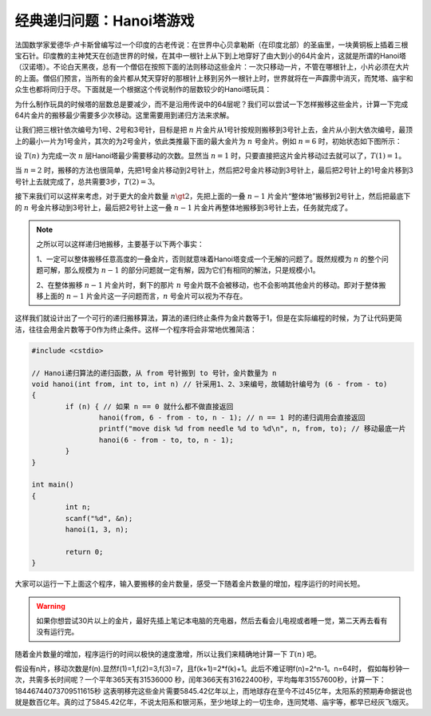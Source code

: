 经典递归问题：Hanoi塔游戏
++++++++++++++++++++++++++++++++++++

法国数学家爱德华·卢卡斯曾编写过一个印度的古老传说：在世界中心贝拿勒斯（在印度北部）的圣庙里，一块黄铜板上插着三根宝石针。印度教的主神梵天在创造世界的时候，在其中一根针上从下到上地穿好了由大到小的64片金片，这就是所谓的Hanoi塔（汉诺塔）。不论白天黑夜，总有一个僧侣在按照下面的法则移动这些金片：一次只移动一片，不管在哪根针上，小片必须在大片的上面。僧侣们预言，当所有的金片都从梵天穿好的那根针上移到另外一根针上时，世界就将在一声霹雳中消灭，而梵塔、庙宇和众生也都将同归于尽。下面就是一个根据这个传说制作的层数较少的Hanoi塔玩具：

.. image:: ../../images/242_hanoi.jpg

为什么制作玩具的时候塔的层数总是要减少，而不是沿用传说中的64层呢？我们可以尝试一下怎样搬移这些金片，计算一下完成64片金片的搬移最少需要多少次移动。这里需要用到递归方法来求解。

让我们把三根针依次编号为1号、2号和3号针，目标是把 :math:`n` 片金片从1号针按规则搬移到3号针上去，金片从小到大依次编号，最顶上的最小一片为1号金片，其次的为2号金片，依此类推最下面的最大金片为 :math:`n` 号金片。例如 :math:`n=6` 时，初始状态如下图所示：

.. image:: ../../images/242_hanoi_1.png


设 :math:`T(n)` 为完成一次 :math:`n` 层Hanoi塔最少需要移动的次数。显然当 :math:`n=1` 时，只要直接把这片金片移动过去就可以了，:math:`T(1)=1`。

当 :math:`n=2` 时，搬移的方法也很简单，先把1号金片移动到2号针上，然后把2号金片移动到3号针上，最后把2号针上的1号金片移到3号针上去就完成了，总共需要3步，:math:`T(2)=3`。

.. image:: ../../images/242_hanoi_2.png


接下来我们可以这样来考虑，对于更大的金片数量 :math:`n\gt2`，先把上面的一叠 :math:`n-1` 片金片“整体地”搬移到2号针上，然后把最底下的 :math:`n` 号金片移动到3号针上，最后把2号针上这一叠 :math:`n-1` 片金片再整体地搬移到3号针上去，任务就完成了。

.. image:: ../../images/242_hanoi_3.png

.. note::

   之所以可以这样递归地搬移，主要基于以下两个事实：

   1、一定可以整体搬移任意高度的一叠金片，否则就意味着Hanoi塔变成一个无解的问题了。既然规模为 :math:`n` 的整个问题可解，那么规模为 :math:`n-1` 的部分问题就一定有解，因为它们有相同的解法，只是规模小1。

   2、在整体搬移 :math:`n-1` 片金片时，剩下的那片 :math:`n` 号金片既不会被移动，也不会影响其他金片的移动。即对于整体搬移上面的 :math:`n-1` 片金片这一子问题而言，:math:`n` 号金片可以视为不存在。

这样我们就设计出了一个可行的递归搬移算法，算法的递归终止条件为金片数等于1，但是在实际编程的时候，为了让代码更简洁，往往会用金片数等于0作为终止条件。这样一个程序将会非常地优雅简洁：

.. code-block:: c++

   #include <cstdio>
   
   // Hanoi递归算法的递归函数，从 from 号针搬到 to 号针，金片数量为 n
   void hanoi(int from, int to, int n) // 针采用1、2、3来编号，故辅助针编号为 (6 - from - to)
   {
           if (n) { // 如果 n == 0 就什么都不做直接返回
                   hanoi(from, 6 - from - to, n - 1); // n == 1 时的递归调用会直接返回
                   printf("move disk %d from needle %d to %d\n", n, from, to); // 移动最底一片
                   hanoi(6 - from - to, to, n - 1);
           }
   }
   
   int main()
   {
           int n;
           scanf("%d", &n);
           hanoi(1, 3, n);
   
           return 0;
   }

大家可以运行一下上面这个程序，输入要搬移的金片数量，感受一下随着金片数量的增加，程序运行的时间长短。

.. warning::

   如果你想尝试30片以上的金片，最好先插上笔记本电脑的充电器，然后去看会儿电视或者睡一觉，第二天再去看有没有运行完。

随着金片数量的增加，程序运行的时间以极快的速度激增，所以让我们来精确地计算一下 :math:`T(n)` 吧。

假设有n片，移动次数是f(n).显然f(1)=1,f(2)=3,f(3)=7，且f(k+1)=2*f(k)+1。此后不难证明f(n)=2^n-1。n=64时，
假如每秒钟一次，共需多长时间呢？一个平年365天有31536000 秒，闰年366天有31622400秒，平均每年31557600秒，计算一下：
18446744073709511615秒
这表明移完这些金片需要5845.42亿年以上，而地球存在至今不过45亿年，太阳系的预期寿命据说也就是数百亿年。真的过了5845.42亿年，不说太阳系和银河系，至少地球上的一切生命，连同梵塔、庙宇等，都早已经灰飞烟灭。